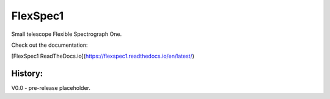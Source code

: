 FlexSpec1
=========

|Release| |Documentation|


Small telescope Flexible Spectrograph One.

Check out the documentation: 

[FlexSpec1 ReadTheDocs.io](https://flexspec1.readthedocs.io/en/latest/)

History:
--------

V0.0 - pre-release placeholder.

  
.. |Release| image:: https://img.shields.io/github/release/iraf-community/pyraf.svg
    :target: https://github.com/The-SMTSci/FlexSpec1/
    :alt: FlexSpec1 release

.. |Documentation| image:: https://readthedocs.org/projects/pyraf/badge/?version=latest
    :target: https://flexspec1.readthedocs.io/en/latest/
    :alt: FlexSpec1 Status
